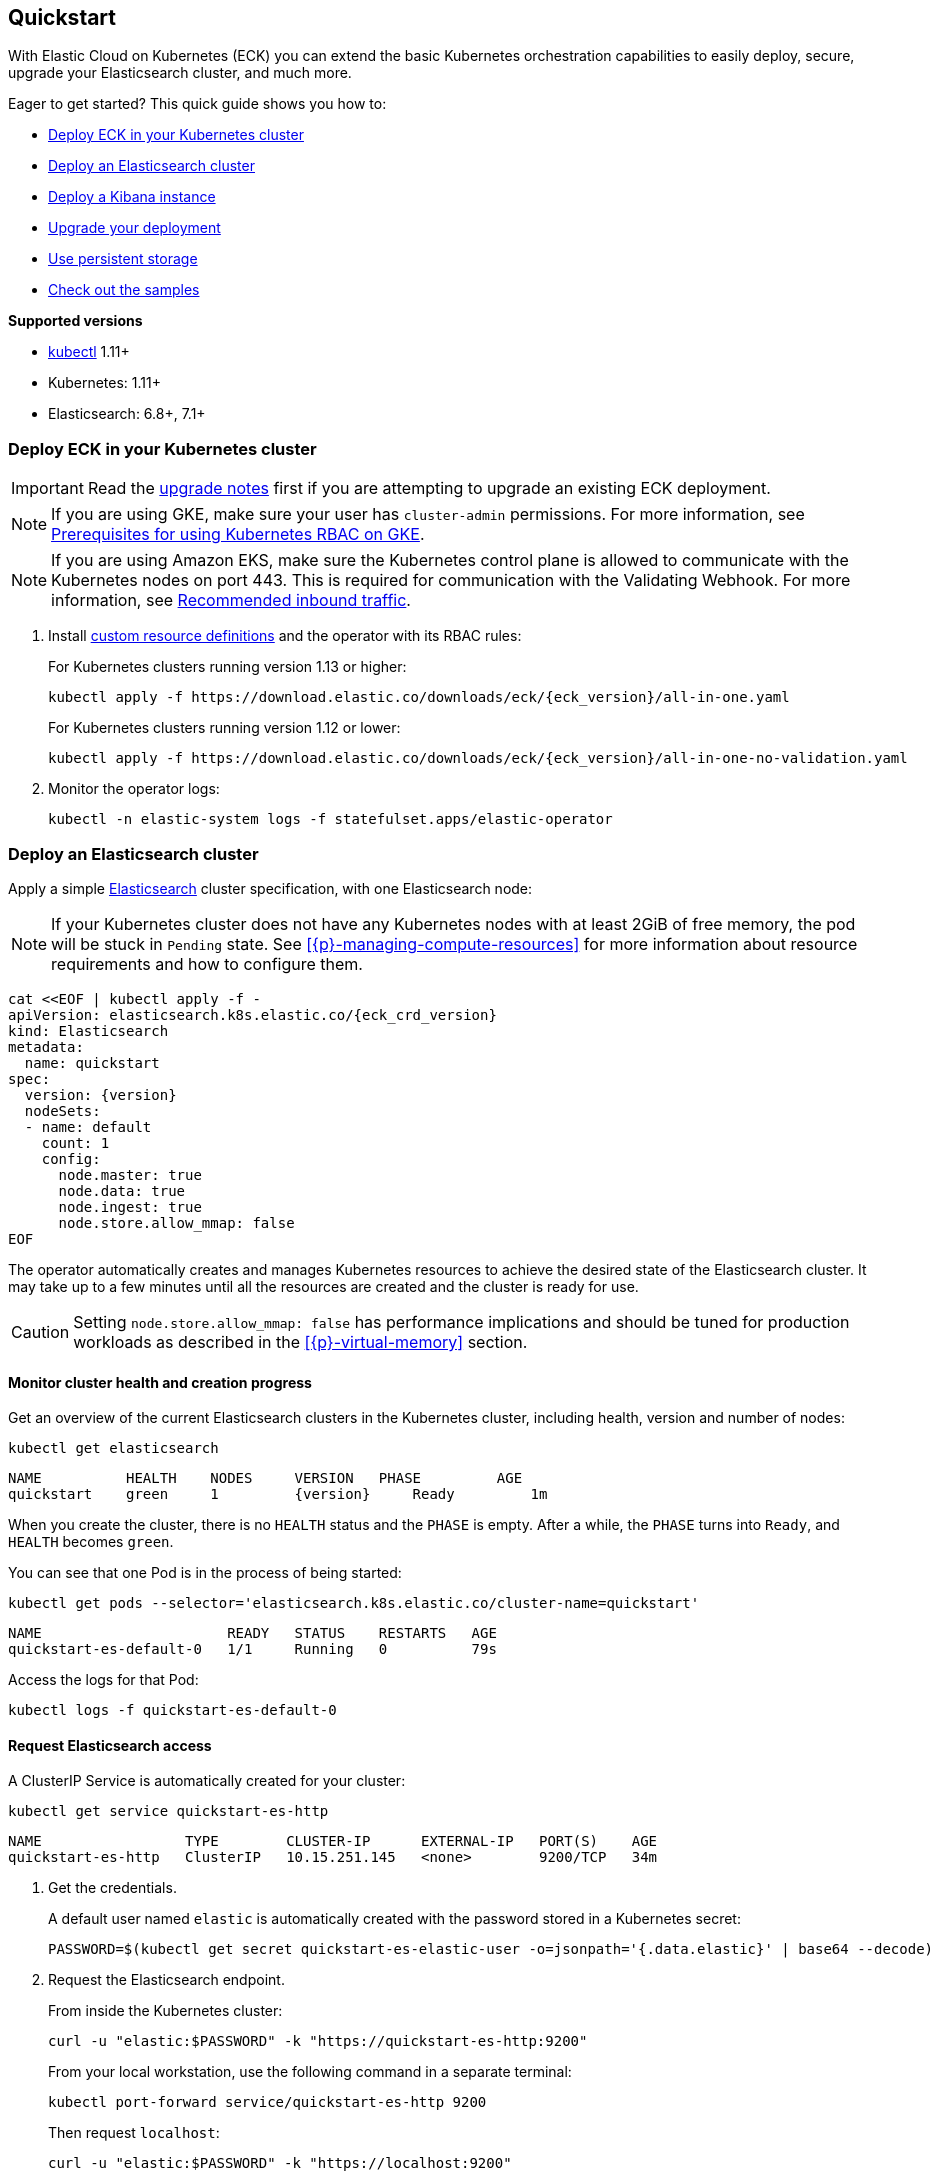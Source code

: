 ifdef::env-github[]
****
link:https://www.elastic.co/guide/en/cloud-on-k8s/master/k8s-quickstart.html[View this document on the Elastic website]
****
endif::[]
[id="{p}-quickstart"]
== Quickstart

With Elastic Cloud on Kubernetes (ECK) you can extend the basic Kubernetes orchestration capabilities to easily deploy, secure, upgrade your Elasticsearch cluster, and much more.

Eager to get started? This quick guide shows you how to:

* <<{p}-deploy-eck,Deploy ECK in your Kubernetes cluster>>
* <<{p}-deploy-elasticsearch,Deploy an Elasticsearch cluster>>
* <<{p}-deploy-kibana,Deploy a Kibana instance>>
* <<{p}-upgrade-deployment,Upgrade your deployment>>
* <<{p}-persistent-storage,Use persistent storage>>
* <<{p}-check-samples,Check out the samples>>

**Supported versions**

* link:https://kubernetes.io/docs/tasks/tools/install-kubectl/[kubectl] 1.11+
* Kubernetes: 1.11+
* Elasticsearch: 6.8+, 7.1+

[float]
[id="{p}-deploy-eck"]
=== Deploy ECK in your Kubernetes cluster

IMPORTANT: Read the <<{p}-upgrading-eck,upgrade notes>> first if you are attempting to upgrade an existing ECK deployment.

NOTE: If you are using GKE, make sure your user has `cluster-admin` permissions. For more information, see link:https://cloud.google.com/kubernetes-engine/docs/how-to/role-based-access-control#iam-rolebinding-bootstrap[Prerequisites for using Kubernetes RBAC on GKE].

NOTE: If you are using Amazon EKS, make sure the Kubernetes control plane is allowed to communicate with the Kubernetes nodes on port 443. This is required for communication with the Validating Webhook. For more information, see link:https://docs.aws.amazon.com/eks/latest/userguide/sec-group-reqs.html[Recommended inbound traffic].

. Install link:https://kubernetes.io/docs/concepts/extend-kubernetes/api-extension/custom-resources/[custom resource definitions] and the operator with its RBAC rules:
+
For Kubernetes clusters running version 1.13 or higher:
+
[source,sh,subs="attributes"]
----
kubectl apply -f https://download.elastic.co/downloads/eck/{eck_version}/all-in-one.yaml
----
+
For Kubernetes clusters running version 1.12 or lower:
+
[source,sh,subs="attributes"]
----
kubectl apply -f https://download.elastic.co/downloads/eck/{eck_version}/all-in-one-no-validation.yaml
----

. Monitor the operator logs:
+
[source,sh]
----
kubectl -n elastic-system logs -f statefulset.apps/elastic-operator
----

[float]
[id="{p}-deploy-elasticsearch"]
=== Deploy an Elasticsearch cluster

Apply a simple link:{ref}/getting-started.html[Elasticsearch] cluster specification, with one Elasticsearch node:

NOTE: If your Kubernetes cluster does not have any Kubernetes nodes with at least 2GiB of free memory, the pod will be stuck in `Pending` state. See <<{p}-managing-compute-resources>> for more information about resource requirements and how to configure them.

[source,yaml,subs="attributes,+macros"]
----
cat $$<<$$EOF | kubectl apply -f -
apiVersion: elasticsearch.k8s.elastic.co/{eck_crd_version}
kind: Elasticsearch
metadata:
  name: quickstart
spec:
  version: {version}
  nodeSets:
  - name: default
    count: 1
    config:
      node.master: true
      node.data: true
      node.ingest: true
      node.store.allow_mmap: false
EOF
----

The operator automatically creates and manages Kubernetes resources to achieve the desired state of the Elasticsearch cluster. It may take up to a few minutes until all the resources are created and the cluster is ready for use.

CAUTION: Setting `node.store.allow_mmap: false` has performance implications and should be tuned for production workloads as described in the <<{p}-virtual-memory>> section.

[float]
==== Monitor cluster health and creation progress

Get an overview of the current Elasticsearch clusters in the Kubernetes cluster, including health, version and number of nodes:

[source,sh]
----
kubectl get elasticsearch
----

[source,sh,subs="attributes"]
----
NAME          HEALTH    NODES     VERSION   PHASE         AGE
quickstart    green     1         {version}     Ready         1m
----

When you create the cluster, there is no `HEALTH` status and the `PHASE` is empty. After a while, the `PHASE` turns into `Ready`, and `HEALTH` becomes `green`.

You can see that one Pod is in the process of being started:

[source,sh]
----
kubectl get pods --selector='elasticsearch.k8s.elastic.co/cluster-name=quickstart'
----

[source,sh]
----
NAME                      READY   STATUS    RESTARTS   AGE
quickstart-es-default-0   1/1     Running   0          79s
----

Access the logs for that Pod:

[source,sh]
----
kubectl logs -f quickstart-es-default-0
----

[float]
==== Request Elasticsearch access

A ClusterIP Service is automatically created for your cluster:

[source,sh]
----
kubectl get service quickstart-es-http
----

[source,sh]
----
NAME                 TYPE        CLUSTER-IP      EXTERNAL-IP   PORT(S)    AGE
quickstart-es-http   ClusterIP   10.15.251.145   <none>        9200/TCP   34m
----

. Get the credentials.
+
A default user named `elastic` is automatically created with the password stored in a Kubernetes secret:
+
[source,sh]
----
PASSWORD=$(kubectl get secret quickstart-es-elastic-user -o=jsonpath='{.data.elastic}' | base64 --decode)
----

. Request the Elasticsearch endpoint.
+
From inside the Kubernetes cluster:
+
[source,sh]
----
curl -u "elastic:$PASSWORD" -k "https://quickstart-es-http:9200"
----
+
From your local workstation, use the following command in a separate terminal:
+
[source,sh]
----
kubectl port-forward service/quickstart-es-http 9200
----
+
Then request `localhost`:
+
[source,sh]
----
curl -u "elastic:$PASSWORD" -k "https://localhost:9200"
----

NOTE: Disabling certificate verification using the `-k` flag is not recommended and should be used for testing purposes only. See: <<{p}-setting-up-your-own-certificate>>

[source,json]
----
{
  "name" : "quickstart-es-default-0",
  "cluster_name" : "quickstart",
  "cluster_uuid" : "XqWg0xIiRmmEBg4NMhnYPg",
  "version" : {...},
  "tagline" : "You Know, for Search"
}
----

[float]
[id="{p}-deploy-kibana"]
=== Deploy a Kibana instance

To deploy your link:{kibana-ref}/introduction.html#introduction[Kibana] instance go through the following steps.

. Specify a Kibana instance and associate it with your Elasticsearch cluster:
+
[source,yaml,subs="attributes,+macros"]
----
cat $$<<$$EOF | kubectl apply -f -
apiVersion: kibana.k8s.elastic.co/{eck_crd_version}
kind: Kibana
metadata:
  name: quickstart
spec:
  version: {version}
  count: 1
  elasticsearchRef:
    name: quickstart
EOF
----

. Monitor Kibana health and creation progress.
+
Similar to Elasticsearch, you can retrieve details about Kibana instances:
+
[source,sh]
----
kubectl get kibana
----
+
And the associated Pods:
+
[source,sh]
----
kubectl get pod --selector='kibana.k8s.elastic.co/name=quickstart'
----

. Access Kibana.
+
A `ClusterIP` Service is automatically created for Kibana:
+
[source,sh]
----
kubectl get service quickstart-kb-http
----
+
Use `kubectl port-forward` to access Kibana from your local workstation:
+
[source,sh]
----
kubectl port-forward service/quickstart-kb-http 5601
----
+
Open `https://localhost:5601` in your browser. Your browser will show a warning because the self-signed certificate configured by default is not verified by a third party certificate authority and not trusted by your browser. You can temporarily acknowledge the warning for the purposes of this quick start but it is highly recommended that you <<{p}-setting-up-your-own-certificate,configure valid certificates>> for any production deployments.
+
Login as the `elastic` user. The password can be obtained with the following command:
+
[source,sh]
----
kubectl get secret quickstart-es-elastic-user -o=jsonpath='{.data.elastic}' | base64 --decode; echo
----

[float]
[id="{p}-upgrade-deployment"]
=== Upgrade your deployment

You can add and modify most elements of the original cluster specification provided that they translate to valid transformations of the underlying Kubernetes resources (e.g., existing volume claims cannot be resized). The operator will attempt to apply your changes with minimal disruption to the existing cluster. You should ensure that the Kubernetes cluster has sufficient resources to accommodate the changes (extra storage space, sufficient memory and CPU resources to temporarily spin up new pods etc.).

For example, you can grow the cluster to three Elasticsearch nodes:

[source,yaml,subs="attributes,+macros"]
----
cat $$<<$$EOF | kubectl apply -f -
apiVersion: elasticsearch.k8s.elastic.co/{eck_crd_version}
kind: Elasticsearch
metadata:
  name: quickstart
spec:
  version: {version}
  nodeSets:
  - name: default
    count: 3
    config:
      node.master: true
      node.data: true
      node.ingest: true
      node.store.allow_mmap: false
EOF
----

[float]
[id="{p}-persistent-storage"]
=== Use persistent storage

The cluster that you deployed in this quickstart guide only allocates a persistent volume of 1GiB for storage using the default link:https://kubernetes.io/docs/concepts/storage/storage-classes/[storage class] defined for the Kubernetes cluster. You will most likely want to have more control over this for production workloads. Refer to <<{p}-volume-claim-templates>> for more information.


[float]
[id="{p}-check-samples"]
=== Check out the samples

You can find a set of sample resources link:https://github.com/elastic/cloud-on-k8s/tree/master/config/samples[in the project repository].
To customize the Elasticsearch resource, check the link:https://github.com/elastic/cloud-on-k8s/blob/master/config/samples/elasticsearch/elasticsearch.yaml[Elasticsearch sample].

For a full description of each `CustomResourceDefinition`, go to link:https://github.com/elastic/cloud-on-k8s/tree/master/config/crds[the project repository].
You can also retrieve it from the cluster. For example, describe the Elasticsearch CRD specification with:

[source,sh]
----
kubectl describe crd elasticsearch
----
